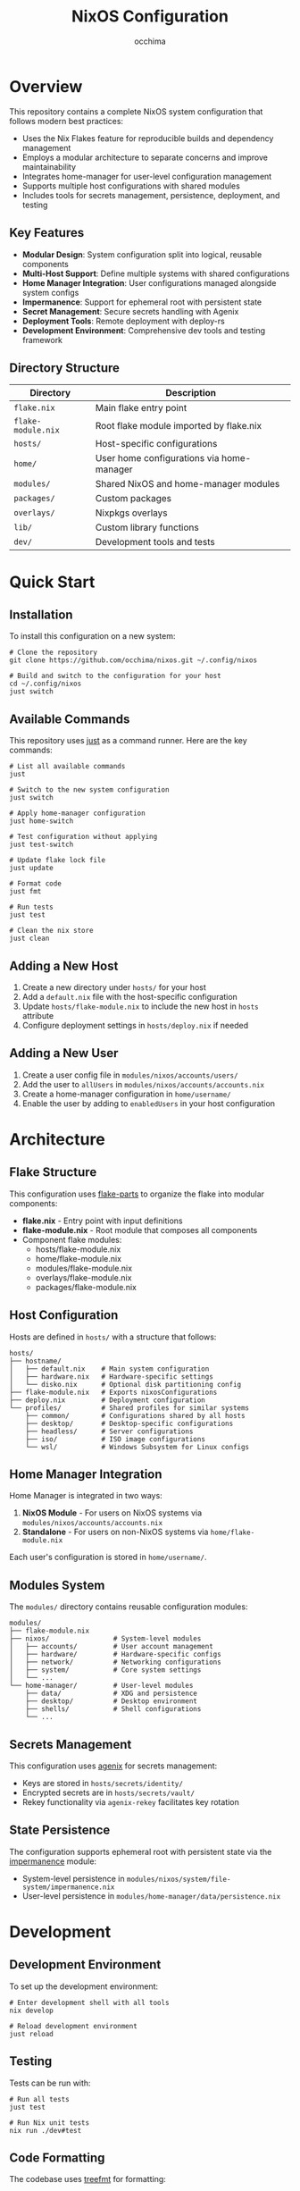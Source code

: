 #+TITLE: NixOS Configuration
#+AUTHOR: occhima
#+DESCRIPTION: A modular, reproducible NixOS configuration using flakes and home-manager
#+OPTIONS: toc:3

* Overview

This repository contains a complete NixOS system configuration that follows modern best practices:

- Uses the Nix Flakes feature for reproducible builds and dependency management
- Employs a modular architecture to separate concerns and improve maintainability
- Integrates home-manager for user-level configuration management
- Supports multiple host configurations with shared modules
- Includes tools for secrets management, persistence, deployment, and testing

** Key Features

- *Modular Design*: System configuration split into logical, reusable components
- *Multi-Host Support*: Define multiple systems with shared configurations
- *Home Manager Integration*: User configurations managed alongside system configs
- *Impermanence*: Support for ephemeral root with persistent state
- *Secret Management*: Secure secrets handling with Agenix
- *Deployment Tools*: Remote deployment with deploy-rs
- *Development Environment*: Comprehensive dev tools and testing framework

** Directory Structure

| Directory         | Description                                     |
|-------------------+-------------------------------------------------|
| ~flake.nix~       | Main flake entry point                          |
| ~flake-module.nix~ | Root flake module imported by flake.nix         |
| ~hosts/~          | Host-specific configurations                    |
| ~home/~           | User home configurations via home-manager       |
| ~modules/~        | Shared NixOS and home-manager modules           |
| ~packages/~       | Custom packages                                 |
| ~overlays/~       | Nixpkgs overlays                                |
| ~lib/~            | Custom library functions                        |
| ~dev/~            | Development tools and tests                     |

* Quick Start

** Installation

To install this configuration on a new system:

#+begin_src shell
# Clone the repository
git clone https://github.com/occhima/nixos.git ~/.config/nixos

# Build and switch to the configuration for your host
cd ~/.config/nixos
just switch
#+end_src

** Available Commands

This repository uses [[https://github.com/casey/just][just]] as a command runner. Here are the key commands:

#+begin_src shell
# List all available commands
just

# Switch to the new system configuration
just switch

# Apply home-manager configuration
just home-switch

# Test configuration without applying
just test-switch

# Update flake lock file
just update

# Format code
just fmt

# Run tests
just test

# Clean the nix store
just clean
#+end_src

** Adding a New Host

1. Create a new directory under ~hosts/~ for your host
2. Add a ~default.nix~ file with the host-specific configuration
3. Update ~hosts/flake-module.nix~ to include the new host in ~hosts~ attribute
4. Configure deployment settings in ~hosts/deploy.nix~ if needed

** Adding a New User

1. Create a user config file in ~modules/nixos/accounts/users/~
2. Add the user to ~allUsers~ in ~modules/nixos/accounts/accounts.nix~
3. Create a home-manager configuration in ~home/username/~
4. Enable the user by adding to ~enabledUsers~ in your host configuration

* Architecture

** Flake Structure

This configuration uses [[https://flake.parts/][flake-parts]] to organize the flake into modular components:

- *flake.nix* - Entry point with input definitions
- *flake-module.nix* - Root module that composes all components
- Component flake modules:
  - hosts/flake-module.nix
  - home/flake-module.nix
  - modules/flake-module.nix
  - overlays/flake-module.nix
  - packages/flake-module.nix

** Host Configuration

Hosts are defined in ~hosts/~ with a structure that follows:

#+begin_src
hosts/
├── hostname/
│   ├── default.nix    # Main system configuration
│   ├── hardware.nix   # Hardware-specific settings
│   └── disko.nix      # Optional disk partitioning config
├── flake-module.nix   # Exports nixosConfigurations
├── deploy.nix         # Deployment configuration
└── profiles/          # Shared profiles for similar systems
    ├── common/        # Configurations shared by all hosts
    ├── desktop/       # Desktop-specific configurations
    ├── headless/      # Server configurations
    ├── iso/           # ISO image configurations
    └── wsl/           # Windows Subsystem for Linux configs
#+end_src

** Home Manager Integration

Home Manager is integrated in two ways:

1. *NixOS Module* - For users on NixOS systems via ~modules/nixos/accounts/accounts.nix~
2. *Standalone* - For users on non-NixOS systems via ~home/flake-module.nix~

Each user's configuration is stored in ~home/username/~.

** Modules System

The ~modules/~ directory contains reusable configuration modules:

#+begin_src
modules/
├── flake-module.nix
├── nixos/                # System-level modules
│   ├── accounts/         # User account management
│   ├── hardware/         # Hardware-specific configs
│   ├── network/          # Networking configurations
│   ├── system/           # Core system settings
│   └── ...
└── home-manager/         # User-level modules
    ├── data/             # XDG and persistence
    ├── desktop/          # Desktop environment
    ├── shells/           # Shell configurations
    └── ...
#+end_src

** Secrets Management

This configuration uses [[https://github.com/ryantm/agenix][agenix]] for secrets management:

- Keys are stored in ~hosts/secrets/identity/~
- Encrypted secrets are in ~hosts/secrets/vault/~
- Rekey functionality via ~agenix-rekey~ facilitates key rotation

** State Persistence

The configuration supports ephemeral root with persistent state via the [[https://github.com/nix-community/impermanence][impermanence]] module:

- System-level persistence in ~modules/nixos/system/file-system/impermanence.nix~
- User-level persistence in ~modules/home-manager/data/persistence.nix~

* Development

** Development Environment

To set up the development environment:

#+begin_src shell
# Enter development shell with all tools
nix develop

# Reload development environment
just reload
#+end_src

** Testing

Tests can be run with:

#+begin_src shell
# Run all tests
just test

# Run Nix unit tests
nix run ./dev#test
#+end_src

** Code Formatting

The codebase uses [[https://github.com/numtide/treefmt][treefmt]] for formatting:

#+begin_src shell
# Format all files
just fmt
#+end_src

** Pre-commit Hooks

Pre-commit hooks are configured in ~dev/pre-commit.nix~ and can be run with:

#+begin_src shell
just pre-commit
#+end_src

* Documentation

Comprehensive documentation is available in the [[./docs][docs directory]]. The documentation includes:

- Installation guide
- Adding new hosts and users
- Module documentation
- Development workflow

The documentation can be built with MkDocs. See the [[./docs/README.md][docs README]] for instructions.

* Roadmap

The following features are planned for implementation:

- [ ] Use Namaka for improved testing
- [ ] Improve home-manager modules with better file/class organization
- [ ] Add nixos-hardware for common hardware definitions
- [ ] Improve disko-install for automatic partitioning
- [ ] Enhance CI checks with ggscan and agenix-rekey
- [ ] Use devenv to define multiple developer environments

* References

This configuration was inspired by and borrows from several excellent NixOS configurations:

- [[https://github.com/EmergentMind/nix-config/][EmergentMind's nix-config]]
- [[https://github.com/edmundmiller/dotfiles][Edmund Miller's dotfiles]]
- [[https://github.com/remi-gelinas/rosetta/][Remi Gelinas' rosetta]]
- [[https://github.com/isabelroses/dotfiles][Isabel Roses' dotfiles]]
- [[https://github.com/montchr/dotfield][Montchr's dotfield]]
- [[https://github.com/hlissner/dotfiles][Henrik Lissner's dotfiles]]
- [[https://github.com/mstream/nix-chad][MStream's nix-chad]]
- [[https://github.com/Misterio77/nix-config][Misterio77's nix-config]]
